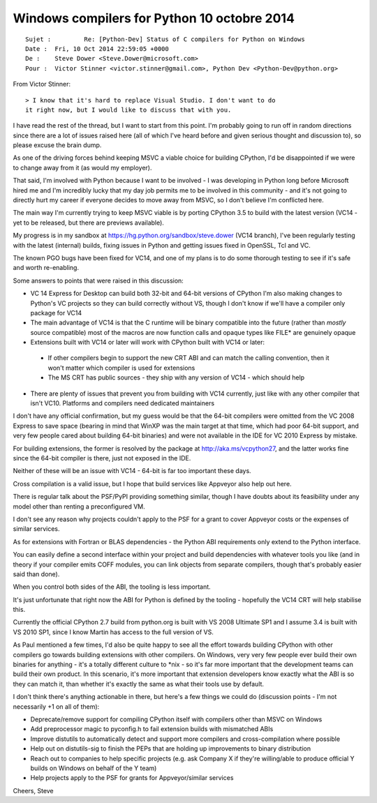 ﻿


.. _python_10_octobre_2014:

=============================================
Windows compilers for Python 10 octobre 2014
=============================================

::

	Sujet : 	Re: [Python-Dev] Status of C compilers for Python on Windows
	Date : 	Fri, 10 Oct 2014 22:59:05 +0000
	De : 	Steve Dower <Steve.Dower@microsoft.com>
	Pour : 	Victor Stinner <victor.stinner@gmail.com>, Python Dev <Python-Dev@python.org>


From Victor Stinner::

    > I know that it's hard to replace Visual Studio. I don't want to do 
    it right now, but I would like to discuss that with you.


I have read the rest of the thread, but I want to start from this point. 
I'm probably going to run off in random directions since there are a lot 
of issues raised here (all of which I've heard before and given serious 
thought and discussion to), so please excuse the brain dump.

As one of the driving forces behind keeping MSVC a viable choice for 
building CPython, I'd be disappointed if we were to change away from 
it (as would my employer). 

That said, I'm involved with Python because I want to be involved - I was 
developing in Python long before Microsoft hired me and I'm incredibly 
lucky that my day job permits me to be involved in this community - 
and it's not going to directly hurt my career if everyone decides to 
move away from MSVC, so I don't believe I'm conflicted here.

The main way I'm currently trying to keep MSVC viable is by porting 
CPython 3.5 to build with the latest version (VC14 - yet to be released, 
but there are previews available). 

My progress is in my sandbox at https://hg.python.org/sandbox/steve.dower 
(VC14 branch), I've been regularly testing with the latest (internal) 
builds, fixing issues in Python and getting issues fixed in OpenSSL, Tcl 
and VC. 

The known PGO bugs have been fixed for VC14, and one of my plans is to 
do some thorough testing to see if it's safe and worth re-enabling.

Some answers to points that were raised in this discussion:

* VC 14 Express for Desktop can build both 32-bit and 64-bit versions 
  of CPython
  I'm also making changes to Python's VC projects so they can build 
  correctly without VS, though I don't know if we'll have a compiler 
  only package for VC14

* The main advantage of VC14 is that the C runtime will be binary 
  compatible into the future (rather than *mostly* source compatible)
  most of the macros are now function calls and opaque types like FILE* 
  are genuinely opaque

* Extensions built with VC14 or later will work with CPython built with 
  VC14 or later:
  
 - If other compilers begin to support the new CRT ABI and can match the 
   calling convention, then it won't matter which compiler is used for 
   extensions
 - The MS CRT has public sources - they ship with any version of VC14 - 
   which should help 

* There are plenty of issues that prevent you from building with VC14 
  currently, just like with any other compiler that isn't VC10.
  Platforms and compilers need dedicated maintainers

I don't have any official confirmation, but my guess would be that 
the 64-bit compilers were omitted from the VC 2008 Express to save 
space (bearing in mind that WinXP was the main target at that time, 
which had poor 64-bit support, and very few people cared about 
building 64-bit binaries) and were not available in the IDE for VC 2010 
Express by mistake. 

For building extensions, the former is resolved by the package at 
http://aka.ms/vcpython27, and the latter works fine since the 64-bit 
compiler is there, just not exposed in the IDE. 

Neither of these will be an issue with VC14 - 64-bit is far too important 
these days.

Cross compilation is a valid issue, but I hope that build services like 
Appveyor also help out here. 

There is regular talk about the PSF/PyPI providing something similar, 
though I have doubts about its feasibility under any model other than 
renting a preconfigured VM. 

I don't see any reason why projects couldn't apply to the PSF for a 
grant to cover Appveyor costs or the expenses of similar services.

As for extensions with Fortran or BLAS dependencies - the Python ABI 
requirements only extend to the Python interface. 

You can easily define a second interface within your project and build 
dependencies with whatever tools you like (and in theory if your compiler 
emits COFF modules, you can link objects from separate compilers, though 
that's probably easier said than done). 

When you control both sides of the ABI, the tooling is less important. 

It's just unfortunate that right now the ABI for Python is defined by 
the tooling - hopefully the VC14 CRT will help stabilise this.

Currently the official CPython 2.7 build from python.org is built with 
VS 2008 Ultimate SP1 and I assume 3.4 is built with VS 2010 SP1, since 
I know Martin has access to the full version of VS. 

As Paul mentioned a few times, I'd also be quite happy to see all the 
effort towards building CPython with other compilers go towards 
building extensions with other compilers. 
On Windows, very very few people ever build their own binaries for 
anything - it's a totally different culture to *nix - so it's far more 
important that the development teams can build their own product. 
In this scenario, it's more important that extension developers know 
exactly what the ABI is so they can match it, than whether it's exactly 
the same as what their tools use by default. 

I don't think there's anything actionable in there, but here's a few 
things we could do (discussion points - I'm not necessarily +1 on all of 
them):

* Deprecate/remove support for compiling CPython itself with compilers 
  other than MSVC on Windows
* Add preprocessor magic to pyconfig.h to fail extension builds with 
  mismatched ABIs
* Improve distutils to automatically detect and support more compilers 
  and cross-compilation where possible
* Help out on distutils-sig to finish the PEPs that are holding up 
  improvements to binary distribution
* Reach out to companies to help specific projects (e.g. ask Company X 
  if they're willing/able to produce official Y builds on Windows on 
  behalf of the Y team)
* Help projects apply to the PSF for grants for Appveyor/similar services

Cheers,
Steve

